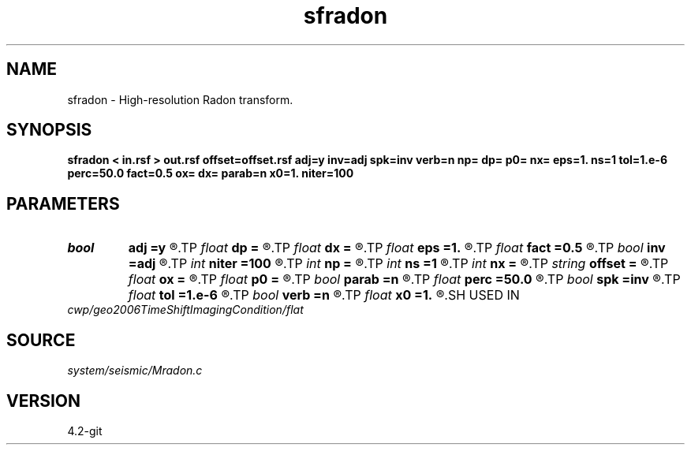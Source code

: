 .TH sfradon 1  "APRIL 2023" Madagascar "Madagascar Manuals"
.SH NAME
sfradon \- High-resolution Radon transform. 
.SH SYNOPSIS
.B sfradon < in.rsf > out.rsf offset=offset.rsf adj=y inv=adj spk=inv verb=n np= dp= p0= nx= eps=1. ns=1 tol=1.e-6 perc=50.0 fact=0.5 ox= dx= parab=n x0=1. niter=100
.SH PARAMETERS
.PD 0
.TP
.I bool   
.B adj
.B =y
.R  [y/n]	if y, perform adjoint operation
.TP
.I float  
.B dp
.B =
.R  	p sampling (if adj=y)
.TP
.I float  
.B dx
.B =
.R  
.TP
.I float  
.B eps
.B =1.
.R  
.TP
.I float  
.B fact
.B =0.5
.R  	percentage for sharpening
.TP
.I bool   
.B inv
.B =adj
.R  [y/n]	if y, perform inverse operation
.TP
.I int    
.B niter
.B =100
.R  
.TP
.I int    
.B np
.B =
.R  	number of p values (if adj=y)
.TP
.I int    
.B ns
.B =1
.R  	number of sharpening cycles
.TP
.I int    
.B nx
.B =
.R  	number of offsets (if adj=n)
.TP
.I string 
.B offset
.B =
.R  	auxiliary input file name
.TP
.I float  
.B ox
.B =
.R  
.TP
.I float  
.B p0
.B =
.R  	p origin (if adj=y)
.TP
.I bool   
.B parab
.B =n
.R  [y/n]	if y, parabolic Radon transform
.TP
.I float  
.B perc
.B =50.0
.R  	percentage for sharpening
.TP
.I bool   
.B spk
.B =inv
.R  [y/n]	if y, use spiking (hi-res) inversion
.TP
.I float  
.B tol
.B =1.e-6
.R  	inversion tolerance
.TP
.I bool   
.B verb
.B =n
.R  [y/n]	verbosity flag
.TP
.I float  
.B x0
.B =1.
.R  	reference offset
.SH USED IN
.TP
.I cwp/geo2006TimeShiftImagingCondition/flat
.SH SOURCE
.I system/seismic/Mradon.c
.SH VERSION
4.2-git
